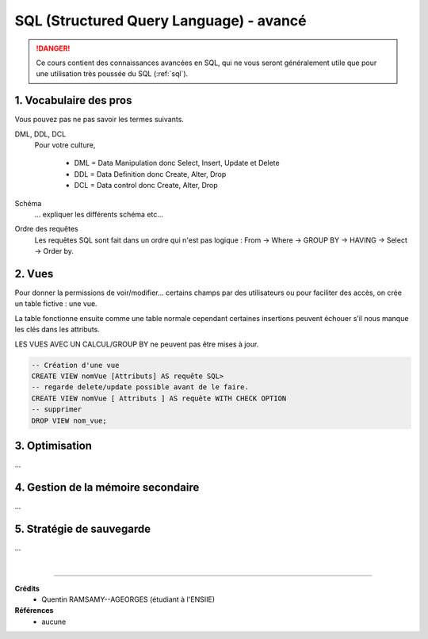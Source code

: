.. _sql_advanced:

==========================================
SQL (Structured Query Language) - avancé
==========================================

.. danger::

	Ce cours contient des connaissances avancées en SQL, qui ne vous seront
	généralement utile que pour une utilisation très poussée du SQL (:ref:`sql`).

1. Vocabulaire des pros
=========================================

Vous pouvez pas ne pas savoir les termes suivants.

DML, DDL, DCL
	Pour votre culture,

		* DML = Data Manipulation donc Select, Insert, Update et Delete
		* DDL = Data Definition donc Create, Alter, Drop
		* DCL = Data control donc Create, Alter, Drop

Schéma
	... expliquer les différents schéma etc...

Ordre des requêtes
	Les requêtes SQL sont fait dans un ordre qui n'est pas logique :
	From -> Where -> GROUP BY -> HAVING -> Select -> Order by.

2. Vues
===========================

Pour donner la permissions de voir/modifier... certains champs par des utilisateurs
ou pour faciliter des accès, on crée un table fictive : une vue.

La table fonctionne ensuite comme une table normale cependant certaines insertions
peuvent échouer s’il nous manque les clés dans les attributs.

LES VUES AVEC UN CALCUL/GROUP BY ne peuvent pas être mises à jour.

.. code:: sql

		-- Création d'une vue
		CREATE VIEW nomVue [Attributs] AS requête SQL>
		-- regarde delete/update possible avant de le faire.
		CREATE VIEW nomVue [ Attributs ] AS requête WITH CHECK OPTION
		-- supprimer
		DROP VIEW nom_vue;

3. Optimisation
=========================================

...

4. Gestion de la mémoire secondaire
=========================================

...

5. Stratégie de sauvegarde
=========================================

...

|

-----

**Crédits**
	* Quentin RAMSAMY--AGEORGES (étudiant à l'ENSIIE)

**Références**
	* aucune